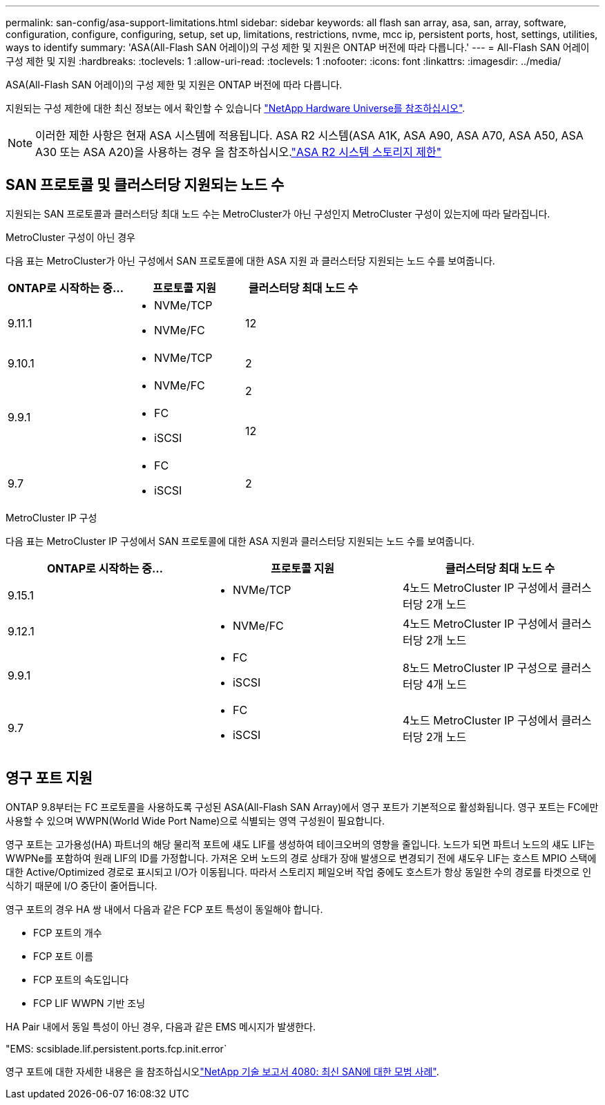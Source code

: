 ---
permalink: san-config/asa-support-limitations.html 
sidebar: sidebar 
keywords: all flash san array, asa, san, array, software, configuration, configure, configuring, setup, set up, limitations, restrictions, nvme, mcc ip, persistent ports, host, settings, utilities, ways to identify 
summary: 'ASA(All-Flash SAN 어레이)의 구성 제한 및 지원은 ONTAP 버전에 따라 다릅니다.' 
---
= All-Flash SAN 어레이 구성 제한 및 지원
:hardbreaks:
:toclevels: 1
:allow-uri-read: 
:toclevels: 1
:nofooter: 
:icons: font
:linkattrs: 
:imagesdir: ../media/


[role="lead"]
ASA(All-Flash SAN 어레이)의 구성 제한 및 지원은 ONTAP 버전에 따라 다릅니다.

지원되는 구성 제한에 대한 최신 정보는 에서 확인할 수 있습니다 link:https://hwu.netapp.com/["NetApp Hardware Universe를 참조하십시오"^].


NOTE: 이러한 제한 사항은 현재 ASA 시스템에 적용됩니다. ASA R2 시스템(ASA A1K, ASA A90, ASA A70, ASA A50, ASA A30 또는 ASA A20)을 사용하는 경우 을 참조하십시오.link:https://docs.netapp.com/us-en/asa-r2/manage-data/storage-limits.html["ASA R2 시스템 스토리지 제한"]



== SAN 프로토콜 및 클러스터당 지원되는 노드 수

지원되는 SAN 프로토콜과 클러스터당 최대 노드 수는 MetroCluster가 아닌 구성인지 MetroCluster 구성이 있는지에 따라 달라집니다.

[role="tabbed-block"]
====
.MetroCluster 구성이 아닌 경우
--
다음 표는 MetroCluster가 아닌 구성에서 SAN 프로토콜에 대한 ASA 지원 과 클러스터당 지원되는 노드 수를 보여줍니다.

[cols="3*"]
|===
| ONTAP로 시작하는 중... | 프로토콜 지원 | 클러스터당 최대 노드 수 


| 9.11.1  a| 
* NVMe/TCP
* NVMe/FC

 a| 
12



| 9.10.1  a| 
* NVMe/TCP

 a| 
2



.2+| 9.9.1  a| 
* NVMe/FC

 a| 
2



 a| 
* FC
* iSCSI

 a| 
12



| 9.7  a| 
* FC
* iSCSI

 a| 
2

|===
--
.MetroCluster IP 구성
--
다음 표는 MetroCluster IP 구성에서 SAN 프로토콜에 대한 ASA 지원과 클러스터당 지원되는 노드 수를 보여줍니다.

[cols="3*"]
|===
| ONTAP로 시작하는 중... | 프로토콜 지원 | 클러스터당 최대 노드 수 


| 9.15.1  a| 
* NVMe/TCP

| 4노드 MetroCluster IP 구성에서 클러스터당 2개 노드 


| 9.12.1  a| 
* NVMe/FC

 a| 
4노드 MetroCluster IP 구성에서 클러스터당 2개 노드



| 9.9.1  a| 
* FC
* iSCSI

 a| 
8노드 MetroCluster IP 구성으로 클러스터당 4개 노드



| 9.7  a| 
* FC
* iSCSI

 a| 
4노드 MetroCluster IP 구성에서 클러스터당 2개 노드

|===
--
====


== 영구 포트 지원

ONTAP 9.8부터는 FC 프로토콜을 사용하도록 구성된 ASA(All-Flash SAN Array)에서 영구 포트가 기본적으로 활성화됩니다. 영구 포트는 FC에만 사용할 수 있으며 WWPN(World Wide Port Name)으로 식별되는 영역 구성원이 필요합니다.

영구 포트는 고가용성(HA) 파트너의 해당 물리적 포트에 섀도 LIF를 생성하여 테이크오버의 영향을 줄입니다. 노드가 되면 파트너 노드의 섀도 LIF는 WWPNe를 포함하여 원래 LIF의 ID를 가정합니다. 가져온 오버 노드의 경로 상태가 장애 발생으로 변경되기 전에 섀도우 LIF는 호스트 MPIO 스택에 대한 Active/Optimized 경로로 표시되고 I/O가 이동됩니다. 따라서 스토리지 페일오버 작업 중에도 호스트가 항상 동일한 수의 경로를 타겟으로 인식하기 때문에 I/O 중단이 줄어듭니다.

영구 포트의 경우 HA 쌍 내에서 다음과 같은 FCP 포트 특성이 동일해야 합니다.

* FCP 포트의 개수
* FCP 포트 이름
* FCP 포트의 속도입니다
* FCP LIF WWPN 기반 조닝


HA Pair 내에서 동일 특성이 아닌 경우, 다음과 같은 EMS 메시지가 발생한다.

"EMS: scsiblade.lif.persistent.ports.fcp.init.error`

영구 포트에 대한 자세한 내용은 을 참조하십시오link:https://www.netapp.com/pdf.html?item=/media/10680-tr4080pdf.pdf["NetApp 기술 보고서 4080: 최신 SAN에 대한 모범 사례"^].
